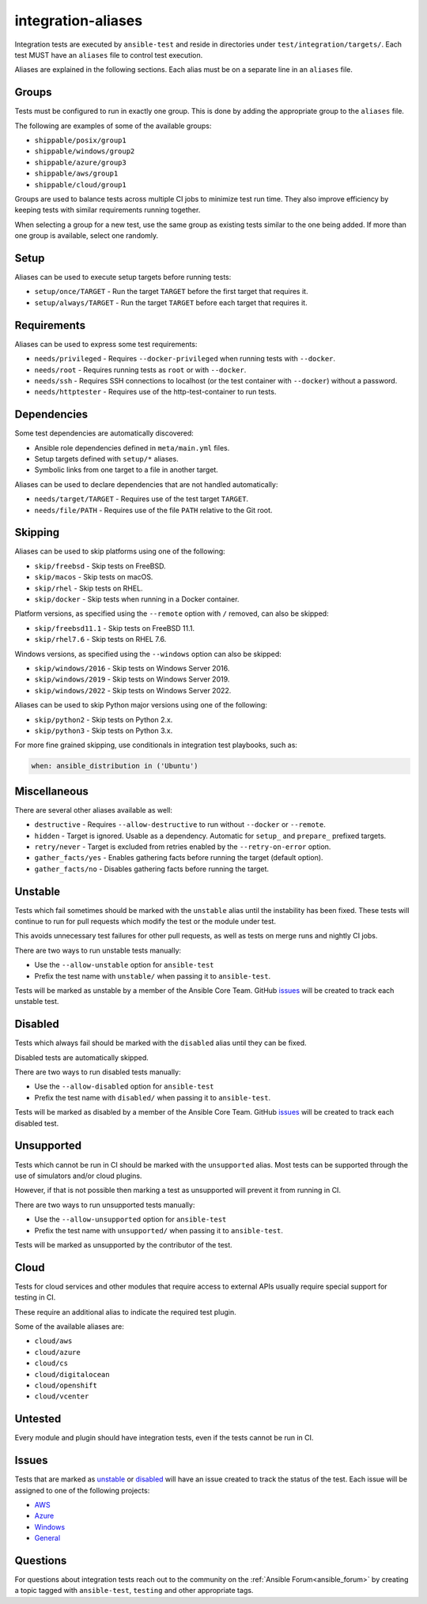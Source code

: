 integration-aliases
===================

Integration tests are executed by ``ansible-test`` and reside in directories under ``test/integration/targets/``.
Each test MUST have an ``aliases`` file to control test execution.

Aliases are explained in the following sections. Each alias must be on a separate line in an ``aliases`` file.

Groups
------

Tests must be configured to run in exactly one group. This is done by adding the appropriate group to the ``aliases`` file.

The following are examples of some of the available groups:

- ``shippable/posix/group1``
- ``shippable/windows/group2``
- ``shippable/azure/group3``
- ``shippable/aws/group1``
- ``shippable/cloud/group1``

Groups are used to balance tests across multiple CI jobs to minimize test run time.
They also improve efficiency by keeping tests with similar requirements running together.

When selecting a group for a new test, use the same group as existing tests similar to the one being added.
If more than one group is available, select one randomly.

Setup
-----

Aliases can be used to execute setup targets before running tests:

- ``setup/once/TARGET`` - Run the target ``TARGET`` before the first target that requires it.
- ``setup/always/TARGET`` - Run the target ``TARGET`` before each target that requires it.

Requirements
------------

Aliases can be used to express some test requirements:

- ``needs/privileged`` - Requires ``--docker-privileged`` when running tests with ``--docker``.
- ``needs/root`` - Requires running tests as ``root`` or with ``--docker``.
- ``needs/ssh`` - Requires SSH connections to localhost (or the test container with ``--docker``) without a password.
- ``needs/httptester`` - Requires use of the http-test-container to run tests.

Dependencies
------------

Some test dependencies are automatically discovered:

- Ansible role dependencies defined in ``meta/main.yml`` files.
- Setup targets defined with ``setup/*`` aliases.
- Symbolic links from one target to a file in another target.

Aliases can be used to declare dependencies that are not handled automatically:

- ``needs/target/TARGET`` - Requires use of the test target ``TARGET``.
- ``needs/file/PATH`` - Requires use of the file ``PATH`` relative to the Git root.

Skipping
--------

Aliases can be used to skip platforms using one of the following:

- ``skip/freebsd`` - Skip tests on FreeBSD.
- ``skip/macos`` - Skip tests on macOS.
- ``skip/rhel`` - Skip tests on RHEL.
- ``skip/docker`` - Skip tests when running in a Docker container.

Platform versions, as specified using the ``--remote`` option with ``/`` removed, can also be skipped:

- ``skip/freebsd11.1`` - Skip tests on FreeBSD 11.1.
- ``skip/rhel7.6`` - Skip tests on RHEL 7.6.

Windows versions, as specified using the ``--windows`` option can also be skipped:

- ``skip/windows/2016`` - Skip tests on Windows Server 2016.
- ``skip/windows/2019`` - Skip tests on Windows Server 2019.
- ``skip/windows/2022`` - Skip tests on Windows Server 2022.

Aliases can be used to skip Python major versions using one of the following:

- ``skip/python2`` - Skip tests on Python 2.x.
- ``skip/python3`` - Skip tests on Python 3.x.

For more fine grained skipping, use conditionals in integration test playbooks, such as:

.. code-block:: yaml

   when: ansible_distribution in ('Ubuntu')


Miscellaneous
-------------

There are several other aliases available as well:

- ``destructive`` - Requires ``--allow-destructive`` to run without ``--docker`` or ``--remote``.
- ``hidden`` - Target is ignored. Usable as a dependency. Automatic for ``setup_`` and ``prepare_`` prefixed targets.
- ``retry/never`` - Target is excluded from retries enabled by the ``--retry-on-error`` option.
- ``gather_facts/yes`` - Enables gathering facts before running the target (default option).
- ``gather_facts/no`` - Disables gathering facts before running the target.

Unstable
--------

Tests which fail sometimes should be marked with the ``unstable`` alias until the instability has been fixed.
These tests will continue to run for pull requests which modify the test or the module under test.

This avoids unnecessary test failures for other pull requests, as well as tests on merge runs and nightly CI jobs.

There are two ways to run unstable tests manually:

- Use the ``--allow-unstable`` option for ``ansible-test``
- Prefix the test name with ``unstable/`` when passing it to ``ansible-test``.

Tests will be marked as unstable by a member of the Ansible Core Team.
GitHub issues_ will be created to track each unstable test.

Disabled
--------

Tests which always fail should be marked with the ``disabled`` alias until they can be fixed.

Disabled tests are automatically skipped.

There are two ways to run disabled tests manually:

- Use the ``--allow-disabled`` option for ``ansible-test``
- Prefix the test name with ``disabled/`` when passing it to ``ansible-test``.

Tests will be marked as disabled by a member of the Ansible Core Team.
GitHub issues_ will be created to track each disabled test.

Unsupported
-----------

Tests which cannot be run in CI should be marked with the ``unsupported`` alias.
Most tests can be supported through the use of simulators and/or cloud plugins.

However, if that is not possible then marking a test as unsupported will prevent it from running in CI.

There are two ways to run unsupported tests manually:

* Use the ``--allow-unsupported`` option for ``ansible-test``
* Prefix the test name with ``unsupported/`` when passing it to ``ansible-test``.

Tests will be marked as unsupported by the contributor of the test.

Cloud
-----

Tests for cloud services and other modules that require access to external APIs usually require special support for testing in CI.

These require an additional alias to indicate the required test plugin.

Some of the available aliases are:

- ``cloud/aws``
- ``cloud/azure``
- ``cloud/cs``
- ``cloud/digitalocean``
- ``cloud/openshift``
- ``cloud/vcenter``

Untested
--------

Every module and plugin should have integration tests, even if the tests cannot be run in CI.

Issues
------

Tests that are marked as unstable_ or disabled_ will have an issue created to track the status of the test.
Each issue will be assigned to one of the following projects:

- `AWS <https://github.com/ansible/ansible/projects/21>`_
- `Azure <https://github.com/ansible/ansible/projects/22>`_
- `Windows <https://github.com/ansible/ansible/projects/23>`_
- `General <https://github.com/ansible/ansible/projects/25>`_

Questions
---------

For questions about integration tests reach out to the community on the :ref:`Ansible Forum<ansible_forum>` by creating a topic tagged with ``ansible-test``, ``testing`` and other appropriate tags.

